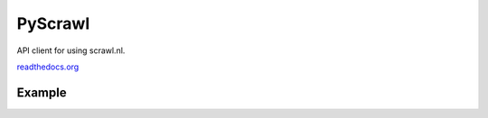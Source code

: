PyScrawl
========

API client for using scrawl.nl.

`readthedocs.org <http://pyscrawl.readthedocs.io/en/latest/>`_

Example
-------



